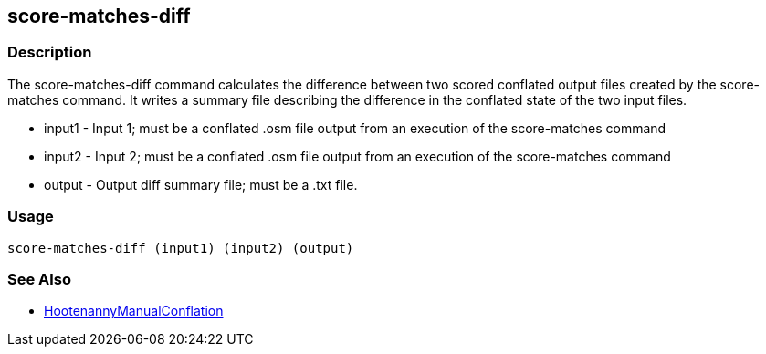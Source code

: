 [[score-matches-diff]]
== score-matches-diff

=== Description

The +score-matches-diff+ command calculates the difference between two scored conflated output files created by the +score-matches+ command. It 
writes a summary file describing the difference in the conflated state of the two input files.

* +input1+      - Input 1; must be a conflated .osm file output from an execution of the +score-matches+ command
* +input2+      - Input 2; must be a conflated .osm file output from an execution of the +score-matches+ command
* +output+      - Output diff summary file; must be a .txt file.

=== Usage

--------------------------------------
score-matches-diff (input1) (input2) (output)
--------------------------------------

=== See Also

* <<hootDevGuide, HootenannyManualConflation>>

